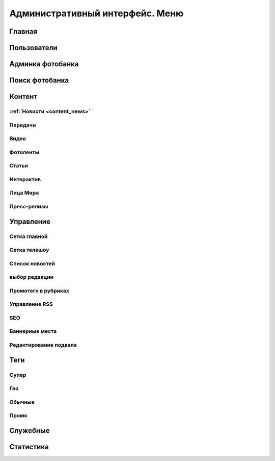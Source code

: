 =================================
Административный интерфейс. Меню
=================================

Главная
==================

Пользователи
==================

Админка фотобанка
==================

Поиск фотобанка
==================


Контент
==================

:ref:`Новости <content_news>`
------------


Передачи
------------

Видео
------------

Фотоленты
------------

Статьи
------------

Интерактив
------------

Лица Мира
------------

Пресс-релизы
------------

Управление
==================

Сетка главной
-------------

Сетка телешоу
-------------

Список новостей
---------------

выбор редакции
--------------

Промотеги в рубриках
---------------------

Управление RSS
--------------

SEO
------------

Баннерные места
---------------

Редактирование подвала
----------------------

Теги
==================

Супер
------------

Гео
------------

Обычные
------------

Промо
------------


Служебные
==================

Статистика
==================
